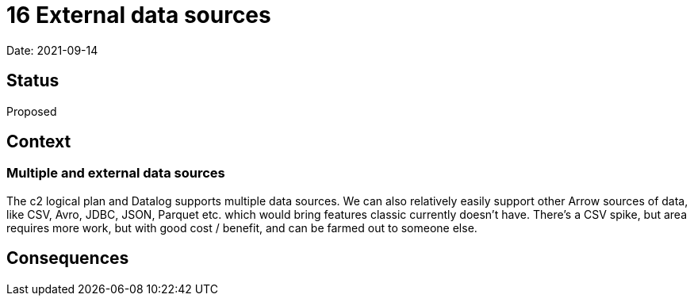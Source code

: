 = 16 External data sources

Date: 2021-09-14

== Status

Proposed

== Context

=== Multiple and external data sources

The c2 logical plan and Datalog supports multiple data sources. We can
also relatively easily support other Arrow sources of data, like CSV,
Avro, JDBC, JSON, Parquet etc. which would bring features classic
currently doesn’t have. There’s a CSV spike, but area requires more
work, but with good cost / benefit, and can be farmed out to someone
else.

== Consequences
